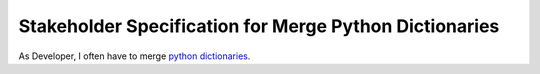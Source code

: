 #######################################################
Stakeholder Specification for Merge Python Dictionaries
#######################################################

As Developer, I often have to merge `python dictionaries <https://www.w3schools.com/python/python_dictionaries.asp>`_.

.. stake_req:: Merge python dictionaries
   :id: CSTRQ_MERGE_DICTS
   :author: PhilipPartsch

   Provide a python module with a function to merge a list of
   python dictionaries to one dictionary.

.. stake_req:: Detect merge conflicts
   :id: CSTRQ_DETECT_MERGE_CONFLICTS
   :author: PhilipPartsch

   As multiple dictionaries could have for the same Key different
   defined Values, the python module shall report merge conflicts.



